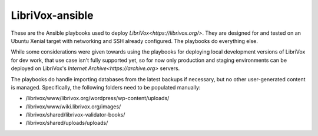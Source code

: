 LibriVox-ansible
================

These are the Ansible playbooks used to deploy
`LibriVox<https://librivox.org/>`. They are designed for and tested on an
Ubuntu Xenial target with networking and SSH already configured. The playbooks
do everything else.

While some considerations were given towards using the playbooks for deploying
local development versions of LibriVox for dev work, that use case isn't fully
supported yet, so for now only production and staging environments can be
deployed on LibriVox's `Internet Archive<https://archive.org>` servers.

The playbooks do handle importing databases from the latest backups if
necessary, but no other user-generated content is managed. Specifically, the
following folders need to be populated manually:

- /librivox/www/librivox.org/wordpress/wp-content/uploads/
- /librivox/www/wiki.librivox.org/images/
- /librivox/shared/librivox-validator-books/
- /librivox/shared/uploads/uploads/

